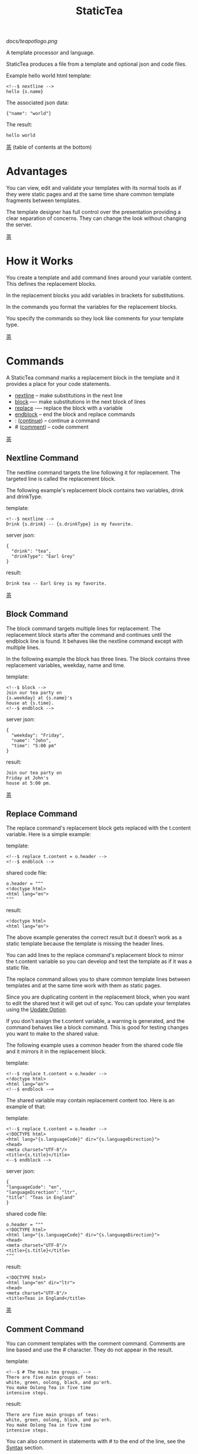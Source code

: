[[docs/teapotlogo.png]]

#+TITLE: StaticTea
A template processor and language.

StaticTea produces a file from a template and optional json and
code files.

Example hello world html template:

#+BEGIN_SRC
<!--$ nextline -->
hello {s.name}
#+END_SRC

The associated json data:

#+BEGIN_SRC
{"name": "world"}
#+END_SRC

The result:

#+BEGIN_SRC
hello world
#+END_SRC

[[#contents][茶]] (table of contents at the bottom)

* Advantages
:PROPERTIES:
:CUSTOM_ID: advantages
:END:

You can view, edit and validate your templates with its normal
tools as if they were static pages and at the same time share
common template fragments between templates.

The template designer has full control over the presentation
providing a clear separation of concerns. They can change the
look without changing the server.

[[#contents][茶]]

* How it Works
:PROPERTIES:
:CUSTOM_ID: how-it-works
:END:

You create a template and add command lines around your variable
content. This defines the replacement blocks.

In the replacement blocks you add variables in brackets for
substitutions.

In the commands you format the variables for the replacement
blocks.

You specify the commands so they look like comments for your
template type.

[[#contents][茶]]

* Commands
:PROPERTIES:
:CUSTOM_ID: commands
:END:

A StaticTea command marks a replacement block in the template and
it provides a place for your code statements.

- [[#nextline-command][nextline]] -- make substitutions in the next line
- [[#block-command][block]] —- make substitutions in the next block of lines
- [[#replace-command][replace]] -— replace the block with a variable
- [[#endblock-command][endblock]] -- end the block and replace commands
- : ([[#continue-command][continue]]) -- continue a command
- # ([[#comment-command][comment]]) -- code comment

[[#contents][茶]]

** Nextline Command
:PROPERTIES:
:CUSTOM_ID: nextline-command
:END:

The nextline command targets the line following it for
replacement. The targeted line is called the replacement block.

The following example's replacement block contains two variables,
drink and drinkType.

template:

#+BEGIN_SRC
<!--$ nextline -->
Drink {s.drink} -- {s.drinkType} is my favorite.
#+END_SRC

server json:

#+BEGIN_SRC
{
  "drink": "tea",
  "drinkType": "Earl Grey"
}
#+END_SRC

result:

#+BEGIN_SRC
Drink tea -- Earl Grey is my favorite.
#+END_SRC

[[#contents][茶]]

** Block Command
:PROPERTIES:
:CUSTOM_ID: block-command
:END:

The block command targets multiple lines for replacement. The
replacement block starts after the command and continues until
the endblock line is found. It behaves like the nextline command
except with multiple lines.

In the following example the block has three lines. The block
contains three replacement variables, weekday, name and time.

template:

#+BEGIN_SRC
<!--$ block -->
Join our tea party on
{s.weekday} at {s.name}'s
house at {s.time}.
<!--$ endblock -->
#+END_SRC

server json:

#+BEGIN_SRC
{
  "weekday": "Friday",
  "name": "John",
  "time": "5:00 pm"
}
#+END_SRC

result:

#+BEGIN_SRC
Join our tea party on
Friday at John's
house at 5:00 pm.
#+END_SRC

[[#contents][茶]]

** Replace Command
:PROPERTIES:
:CUSTOM_ID: replace-command
:END:

The replace command's replacement block gets replaced with the
t.content variable. Here is a simple example:

template:

#+BEGIN_SRC
<!--$ replace t.content = o.header -->
<!--$ endblock -->
#+END_SRC

shared code file:

#+BEGIN_SRC
o.header = """
<!doctype html>
<html lang="en">
"""
#+END_SRC

result:

#+BEGIN_SRC
<!doctype html>
<html lang="en">
#+END_SRC

The above example generates the correct result but it doesn’t
work as a static template because the template is missing the
header lines.

You can add lines to the replace command's replacement block to
mirror the t.content variable so you can develop and test the
template as if it was a static file.

The replace command allows you to share common template lines between
templates and at the same time work with them as static pages.

Since you are duplicating content in the replacement block, when
you want to edit the shared text it will get out of sync. You can
update your templates using the [[#update-option][Update Option]].

If you don't assign the t.content variable, a warning is
generated, and the command behaves like a block command.  This is
good for testing changes you want to make to the shared value.

The following example uses a common header from the shared code
file and it mirrors it in the replacement block.

template:

#+BEGIN_SRC
<!--$ replace t.content = o.header -->
<!doctype html>
<html lang="en">
<!--$ endblock -—>
#+END_SRC

The shared variable may contain replacement content too.  Here is
an example of that:

template:

#+BEGIN_SRC
<!--$ replace t.content = o.header -->
<!DOCTYPE html>
<html lang="{s.languageCode}" dir="{s.languageDirection}">
<head>
<meta charset="UTF-8"/>
<title>{s.title}</title>
<--$ endblock -->
#+END_SRC

server json:

#+BEGIN_SRC
{
"languageCode": "en",
"languageDirection": "ltr",
"title": "Teas in England"
}
#+END_SRC

shared code file:

#+BEGIN_SRC
o.header = """
<!DOCTYPE html>
<html lang="{s.languageCode}" dir="{s.languageDirection}">
<head>
<meta charset="UTF-8"/>
<title>{s.title}</title>
"""
#+END_SRC

result:

#+BEGIN_SRC
<!DOCTYPE html>
<html lang="en" dir="ltr">
<head>
<meta charset="UTF-8"/>
<title>Teas in England</title>
#+END_SRC

[[#contents][茶]]

** Comment Command
:PROPERTIES:
:CUSTOM_ID: comment-command
:END:

You can comment templates with the comment command.  Comments
are line based and use the # character. They do not appear in the
result.

template:

#+BEGIN_SRC
<!--$ # The main tea groups. -->
There are five main groups of teas:
white, green, oolong, black, and pu'erh.
You make Oolong Tea in five time
intensive steps.
#+END_SRC

result:

#+BEGIN_SRC
There are five main groups of teas:
white, green, oolong, black, and pu'erh.
You make Oolong Tea in five time
intensive steps.
#+END_SRC

You can also comment in statements with # to the end of the line,
see the [[#syntax][Syntax]] section.


[[#contents][茶]]

** Continue Command
:PROPERTIES:
:CUSTOM_ID: continue-command
:END:

The continue command allows you to continue adding statements to
the nextline, block and replace commands.

In the following example the nextline command continues on a
second line and third line.

template:

#+BEGIN_SRC
$$ nextline
$$ : tea = "Earl Grey"
$$ : tea2 = "Masala chai"
{tea}, {tea2}
#+END_SRC

result:

#+BEGIN_SRC
Earl Grey, Masala chai
#+END_SRC

[[#contents][茶]]

** Endblock Command
:PROPERTIES:
:CUSTOM_ID: endblock-command
:END:

The endblock command ends the replacement block for the block and
replace commands. Only the endblock command ends them. All text
until the endblock is part of the replacement block. This
includes lines that look like commands. For example:

template:

#+BEGIN_SRC
<!--$ block -->
<!--$ # this is not a comment, just text -->
fake nextline
<!--$ nextline -->
<!--$ endblock -->
#+END_SRC

result:

#+BEGIN_SRC
<!--$ # this is not a comment, just text -->
fake nextline
<!--$ nextline -->
#+END_SRC

[[#contents][茶]]

* Replacement Block
:PROPERTIES:
:CUSTOM_ID: replacement-block
:END:

A replacement block is a group of contiguous lines in a template
between a command and its endblock. For the nextline command the
block is one line.

The block contains any number of bracketed variables for
substitution. Each variable gets replaced with its value.

You can repeat the block to make lists and other repeating
content. You control how many times the block repeats with the
t.repeat variable.  You can skip and stop early with the return
function. The t.row counts the number of times the block has
repeated and you use its value to customize each repeated block.
See [[#trow][t.row]] for an example.

[[#contents][茶]]

* Statements
:PROPERTIES:
:CUSTOM_ID: statements
:END:

You create a new variable with a statement. A statement is an
expression consisting of a variable, an operator and a right hand
side.

The operator is an equal sign or an "&=". The equal sign appends
to a dictionary and the &= appends to a list.

The right hand side is either a variable, a string, a
number, a list or a boolean expression.

Here are a few example statements:

#+BEGIN_SRC
tea = "Earl Grey"
num = 5
t.repeat = 2
b &= 3
nums = [1, 2, 3]
nameLen = len(s.name)
name = concat(substr(s.name, 0, 7), "...")
#+END_SRC

Statements are allowed on the nextline, block, continue and
replace commands.

Most operations are done with functions. For example, to add 1 to
t.row you use the add function.

#+BEGIN_SRC
num = add(t.row, 1)
#+END_SRC

Statements are executed from top to bottom. You can use the warn
function to exit a statement early and use the return function to
exit a command early.

You can loop at the replacement block level and run the command's
statements multiple times using t.repeat, and vary the output using
t.row. Here is an example that loops three times and outputs 0, 1, 2.

template:

#+BEGIN_SRC
$$ nextline t.repeat = 3
{t.row}
#+END_SRC

result:

#+BEGIN_SRC
0
1
2
#+END_SRC

You have control over where the replacement block goes, either
the result file, standard out, standard error, or the log file
using the t.output variable.

If there is a syntax error or a function generates a warning, the
statement is skipped.

You can continue a long statement on the next line by using a "+"
character at the end.

You can have a bare if function on a statement which is an
exception to the rule, see [[#if-functions][If Functions]].

[[#contents][茶]]

* Syntax
:PROPERTIES:
:CUSTOM_ID: syntax
:END:

A template consists of command lines and non-command lines.  The
command lines are line oriented and they have the same form and
they are limited to 1024 bytes. There are no restrictions on the
non-command lines in a template.

Each command line is a comment to match the template type. The
beginning comment characters are called the prefix and the
optional ending comment characters are called the postfix. For
example, in an html template the prefix is "<!--$" and the
postfix is "-->". See [[#prefix-postfix][Prefix Postfix]] for more information.

From left to right a command line consists of:

- a prefix at column 1.
- a command name
- an optional statement
- an optional comment
- an optional plus continuation character
- an optional postfix
- the end of line, either \r\n or \n.

Here is a chart showing line components and where spaces
are allowed:

#+BEGIN_SRC
prefix
|     command  [statement]
|     |        |   [comment]
|     |        |   |       [continuation]
|     |        |   |       |[postfix]
|     |        |   |       ||  [newline]
|     |        |   |       ||  |
<!--$ nextline a=5 # set a +-->
     |        |            |
     |        |      no spaces at the end
     |        one required space
     optional spaces
#+END_SRC

The chart below shows a nextline command with three continuation
commands and three statements: a = 5, b = "tea" and c = "The Earl
of Grey".

#+BEGIN_SRC
prefix
|     command  statement
|     |        |         continuation
|     |        |         |
|     |        |         |postfix
|     | +------+         ||  newline
|     | |      |         ||  |
<!--$ nextline a = 5      -->
<!--$ : b = "tea"         -->
<!--$ : c = "The Earl of +-->
<!--$ : Grey"             -->
#+END_SRC

A statement starts one space after the command. You can use more
spaces but they are part of the statement. This is important when
you wrap quoted strings with a continuation.

Space isn't allowed before the prefix, after the continuation or
after the postfix or between the function name and its opening
parentheses. Here are a few single line examples:

#+BEGIN_SRC
$$ nextline
$$ nextline a=5
$$ nextline a = 5
$$ nextline num = len(s.tea_list)
$$ nextline  num = len( s.tea_list )
$$nextline
$$   nextline
#+END_SRC

The statements may flow between lines by using the continuation
plus character. The following two nextline commands are
equivalent:

#+BEGIN_SRC
<!--$ nextline com = "Bigelow Tea Company" -->

<!--$ nextline com = "Big+-->
<!--$ : elow Tea Company" -->
#+END_SRC

You can have blank statements that do nothing.

#+BEGIN_SRC
$$ nextline
$$ :
$$ : a = 5
$$ : # comment
#+END_SRC

[[#contents][茶]]

* Variables
:PROPERTIES:
:CUSTOM_ID: variables
:END:

You use variables to add variable content to your template in its
replacement blocks.

A string variable gets replaced with its value, a function
variable with its name, and the other variable types get replaced
with their json equivalent.

In the example below, "name" and "teas" are variables that are
defined in the command. Both variables are used in the
replacement block.

Template:

#+BEGIN_SRC
$$ block
$$ : name = "Eary Grey"
$$ : teas = list("Black", "Green", "Oolong")
Popular tea: {name}
Available kinds: {teas}
$$ endblock
#+END_SRC

Result:

#+BEGIN_SRC
Popular tea: Earl Grey
Available kinds: ["Black","Green","Oolong"]
#+END_SRC

You use variables in the t dictionary (tea variables), to
control where the output goes, how many times it repeats and
other aspects controlling a command.

A variable name starts with a letter followed by letters, digits,
hyphens and underscores and ends with a letter or a digit. It is
limited to a total of 64 ASCII characters.

Some single letters are reserved for important dictionaries, see
the next section.

#+BEGIN_SRC
a = 5
last-letter = "z"
last_letter = "z"
nameLen = len(s.name)
#+END_SRC

Local variables and writable tea variables are cleared after
processing each replacement block.

You can append a new variable to a list or dictionary but you
cannot change an existing variable.

A dot name is a fully qualified variable name where variables are
connected with dots. It is limited to 64 characters.

You can leave off the “l” prefix from your non-function local
variables, they are assumed to be in the local dictionary.

#+BEGIN_SRC
a = 5

same as:

l.a = 5
#+END_SRC

You can leave off the “f” prefix from built-in functions you
call, they are assumed to be in the function dictionary.  A
function call is a variable followed by a left parentheses.

#+BEGIN_SRC
rt = cmp(a, b)

same as:

rt = f.cmp(a, b)
#+END_SRC

[[#contents][茶]]

* Single Letter Dictionaries
:PROPERTIES:
:CUSTOM_ID: single-letter-dictionaries
:END:

All variables are stored in one of the reserved one letter top
level dictionaries f - u. Seven are currently used: f, g, l, o,
s, t.

The server json variables are stored in the s dictionary. You
reference them with "s.", for example:

#+BEGIN_SRC
s.name
s.address
#+END_SRC

A local variable is stored in the l (local) dictionary. L is
implied for an unqualified non-function name.

You can use the unreserved beginning and ending letters of the
alphabet, a, b, c, d, e and v, w, x, y, z for your variable
names.

Reserved single letter variables:

- f -- [[#function-variables][Function Variables]]
- g -- [[#global-variables][Global Variables]]
- h, i, j, k -- Reserved
- l -- [[#local-variables][Local Variables]]
- m, n -- Reserved
- o -- [[#code-variables][Shared Code Variables]]
- p, q, r -- Reserved
- s -- [[#server-json-variables][Server Json Variables]]
- t -- [[#tea-variables][Tea Variables]]
- u -- Reserved

[[#contents][茶]]

** Function Variables
:PROPERTIES:
:CUSTOM_ID: function-variables
:END:

All the built-in functions exist in the f dictionary. F is
implied for an unqualified function name you call.  See [[#func-type][Func Type]]
for more information.

[[#contents][茶]]

** Global Variables
:PROPERTIES:
:CUSTOM_ID: global-variables
:END:

Variables you add to the g dictionary are global to the template
file. They’re visible to all commands in the template and they
are not reset like local variables.

Shared code cannot see or set g variables.

#+BEGIN_SRC
g.title = “Teas of the World”
g.names &= entry.name
#+END_SRC

[[#contents][茶]]

** Local Variables
:PROPERTIES:
:CUSTOM_ID: local-variables
:END:

Variables you create without a prefix go in the local (l)
dictionary.

The local variables are cleared and recalculated for each
iteration of a repeated block.

Inside a user define function there is another local (l)
dictionary used for its local variables and parameters.

Examples:

#+BEGIN_SRC
a = 5
pot = "black"
l.tea = "earl grey"
#+END_SRC

[[#contents][茶]]

** Code Variables
:PROPERTIES:
:CUSTOM_ID: code-variables
:END:

You create code variables with statements in code files. Code
files are good for sharing common template variables between
templates. The variables go in the o dictionary.

[[#contents][茶]]

** Server Json Variables
:PROPERTIES:
:CUSTOM_ID: server-json-variables
:END:

You pass variables from the server to the template in json files.

The variables are defined by the top level dictionary items. Each
item's key is the name of a variable and the item's value is
the variables' value.

You can use multiple server json files by specifying multiple
files on the command line. The files are processed left to right.

The server json files populate the s dictionary.

The json null values get converted to the 0.

To give full control of the presentation to the template
designers, the server json shouldn't contain any presentation
data.

[[#contents][茶]]

** Tea Variables
:PROPERTIES:
    :CUSTOM_ID: tea-variables
    :END:

The tea variables control how the replacement block works and
they provide information about the system.  They are stored in
the t dictionary.

Tea variables:

- [[#targs][t.args]] -- arguments passed on the command line
- [[#tcontent][t.content]] -- content of the replace block
- [[#tmaxrepeat][t.maxRepeat]] -- maximum number of times to repeat the block
- [[#tmaxlines][t.maxLines]] -- maximum number of replacement block lines allowed
  before the endblock
- [[#toutput][t.output]] -- where the block output goes
- [[#trepeat][t.repeat]] -- how many times the block repeats
- [[#trow][t.row]] -- the current index number of a repeating block
- [[#tversion][t.version]] -- the StaticTea version number

[[#contents][茶]]

*** t.args
:PROPERTIES:
:CUSTOM_ID: targs
:END:

The read-only t.args variable contains the arguments passed to
statictea on the command line.

For example using the command line below results in a t.args
value shown:

#+BEGIN_SRC
statictea -l -s server.json -o codefile.tea \
  -s server2.json -o codefile2.tea \
  -p 'abc$,def' -p '$$' \
  -t template.html -r result.html

t.args => {
  "help":0,
  "version":0,
  "update":0,
  "log":1,
  "serverList":["server.json","server2.json"],
  "codeList":["codefile.tea","codefile2.tea"],
  "resultFilename":"result.html",
  "templateFilename":"template.html",
  "logFilename":"",
  "prepostList":[["abc$","def"],["$$",""]]
}
#+END_SRC

[[#contents][茶]]

*** t.content
:PROPERTIES:
:CUSTOM_ID: tcontent
:END:

The t.content variable determines the content used for the
replace command's whole replacement block.

#+BEGIN_SRC
t.content = h.header
#+END_SRC

You use [[#update-option][Update Option]] to keep the template's blocks in sync with
their variables.

When t.content is not set, the command behaves like a block
command except a warning message is output. This is good for
testing changes you want to make to the shared value and the
warning reminds you to set the variable when you're done testing.

The variable only applies to the replace command. See the
[[#replace-command][replace command]] section for an example.

[[#contents][茶]]

*** t.maxRepeat
:PROPERTIES:
:CUSTOM_ID: tmaxrepeat
:END:

The t.maxRepeat variable determines the maximum times a block can
repeat.  The default is 100. You can increase it to repeat more
times. You cannot assign a number to t.repeat bigger than
maxRepeat.

It prevents the case where you mistakenly assign a giant number,
and it allows you to design your template to work well for the
expected range of blocks.

[[#contents][茶]]

*** t.maxLines
:PROPERTIES:
:CUSTOM_ID: tmaxlines
:END:

The t.maxLines variable determines the maximum lines in a
replacement block.

StaticTea reads lines looking for the endblock.  By default, if
it is not found in 50 lines, the 50 lines are used for the block
and a warning is output. This catches the case where you forget
the endblock command. You can increase or decrease the value.

#+BEGIN_SRC
<!--$ block t.maxLines=200 -->
#+END_SRC

[[#contents][茶]]

*** t.output
:PROPERTIES:
    :CUSTOM_ID: toutput
    :END:

The t.output variable determines where the block output goes.  By
default it goes to the result file.

- "result" -- to the result file (default)
- "stdout" -- to standard out
- "stderr" -- to standard error
- "log" -- to the log file
- "skip" -- to the bit bucket

[[#contents][茶]]

*** t.repeat
    :PROPERTIES:
    :CUSTOM_ID: trepeat
    :END:

The t.repeat variable is an integer that tells how many times to
show the command’s replacement block.  A value of 0 means don't
show the block at all. If you don't set it, the block repeats one
time.

Each time the block repeats the local variables get cleared then
recalculated.

The t.row variable counts the number of times the block repeats
and is used to customize each block iteration.

The t.maxRepeat variable limits how many times the block can repeat.
You cannot assign a number bigger than t.maxRepeat to
t.repeat. You can set t.maxRepeat to anything you want, the
default is 100.

When you set t.repeat to 0, the command exits.  The commands'
statements following are not run. This makes a difference when
the command has side effects, like setting global variables. You
can move the "t.repeat = 0" line around to compensate.

For the following example, the number of items in teaList is
assigned to the t.repeat variable which outputs the block five
times.

template:

#+BEGIN_SRC
<!--$ nextline t.repeat = len(s.teaList) -->
<!--$ : tea = get(s.teaList, t.row) -->
 * {tea}
#+END_SRC

server json:

#+BEGIN_SRC
{
"teaList": [
  "Black",
  "Green",
  "Oolong",
  "Sencha",
  "Herbal"
]
}
#+END_SRC

result:

#+BEGIN_SRC
 * Black
 * Green
 * Oolong
 * Sencha
 * Herbal
#+END_SRC

The following example builds an html select list of tea companies
with the Twinings company selected and it shows how to access
values from dictionaries.

template:

#+BEGIN_SRC
<h3>Tea Companies</h3>
<select>
<!--$ block t.repeat=len(s.companyList) -->
<!--$ : d = s.companyList[t.row] -->
<!--$ : selected = get(d, "selected", false) -->
<!--$ : current = if(selected, " selected=\"selected\"", "") -->
  <option{current}>{d.company}</option>
<!--$ endblock -->
</select>
#+END_SRC

server json:

#+BEGIN_SRC
{
"companyList": [
  {"company": "Lipton"},
  {"company": "Tetley"},
  {"company": "Twinings", "selected": true},
  {"company": "American Tea Room"},
  {"company": "Argo Tea"},
  {"company": "Bigelow Tea Company"}
]
}
#+END_SRC

result:

#+BEGIN_SRC
<h3>Tea Companies</h3>
<select>
  <option>Lipton</option>
  <option>Tetley</option>
  <option selected="selected">Twinings</option>
  <option>American Tea Room</option>
  <option>Argo Tea</option>
  <option>Bigelow Tea Company</option>
</select>
#+END_SRC

Setting t.repeat to 0 is good for building test lists.

When you view the following template fragment in a browser it
shows one item in the list, “{tea}”.

template:

#+BEGIN_SRC
<h3>Tea</h3>
<ul>
<!--$ nextline t.repeat = len(s.teaList)-->
<!--$ : tea = get(s.teaList, t.row) -->
  <li>{tea}</li>
</ul>
#+END_SRC

server json:

#+BEGIN_SRC
{
"teaList": [
  "Black",
  "Green",
  "Oolong",
  "Sencha",
  "Herbal"
]
}
#+END_SRC

To create a static page that has more products for better testing
you could create a test list of teas using t.repeat of 0. It will
appear when testing but not when generating the final result. In
the following example the test list will show: {tea}, Chamomile,
Chrysanthemum, White, and Puer.

template:

#+BEGIN_SRC
<h3>Tea</h3>
<ul>
<!--$ nextline t.repeat = len(s.teaList) -->
<!--$ : tea = get(s.teaList, t.row) -->
  <li>{tea}</li>
<!--$ block t.repeat = 0 -->
  <li>Chamomile</li>
  <li>Chrysanthemum</li>
  <li>White</li>
  <li>Puer</li>
<!--$ endblock -->
</ul>
#+END_SRC

result:

#+BEGIN_SRC
<h3>Tea</h3>
<ul>
  <li>Black</li>
  <li>Green</li>
  <li>Oolong</li>
  <li>Sencha</li>
  <li>Herbal</li>
</ul>
#+END_SRC

[[#contents][茶]]

*** t.row
:PROPERTIES:
    :CUSTOM_ID: trow
    :END:

The t.row read-only variable counts the number of times the
replacement block repeats.

You use it to format lists and other repeating content in the
template.

Here is an example using the row variable.  In the example, row
is used in three places.

template:

#+BEGIN_SRC
<ul>
<!--$ nextline t.repeat=len(s.companies)-->
<!--$ : company = s.companies[t.row] -->
<!--$ : num = add(t.row, 1) -->
  <li id="r{t.row}">{num}. {company}</li>
</ul>
#+END_SRC

server json:

#+BEGIN_SRC
{
  "companies": [
    "Mighty Leaf Tea",
    "Numi Organic Tea",
    "Peet's Coffee & Tea",
    "Red Diamond"
  ]
}
#+END_SRC

result:

#+BEGIN_SRC
<ul>
  <li id="r0">1. Mighty Leaf Tea</li>
  <li id="r1">2. Numi Organic Tea</li>
  <li id="r2">3. Peet's Coffee & Tea</li>
  <li id="r3">4. Red Diamond</li>
</ul>
#+END_SRC

[[#contents][茶]]

*** t.version
:PROPERTIES:
:CUSTOM_ID: tversion
:END:

The read-only t.version variable contains the current version
number of StaticTea. See the [[#cmpversion][cmpVersion]] function for more
information.

[[#contents][茶]]

* Types
:PROPERTIES:
:CUSTOM_ID: types
:END:

StaticTea variable types:

- [[#string-type][String Type]]
- [[#int-type][Int Type]]
- [[#float-type][Float Type]]
- [[#dict-type][Dict Type]]
- [[#list-type][List Type]]
- [[#bool-type][Bool Type]]
- [[#func-type][Func Type]]

[[#contents][茶]]

** String Type
:PROPERTIES:
:CUSTOM_ID: string-type
:END:

A string is an immutable sequence of unicode characters.

You define a single line literal string with double quotes and a
[[#multiline-strings][multiline string]] in code files with triple quotes.

The example below defines a literal string and assigns it to the
variable str:

#+BEGIN_SRC
str = "black teas vs. green teas"
#+END_SRC

Strings are encoded as UTF-8 and invalid byte sequences generate
a warning.

Strings follow the same escaping rules as json strings.  You can
escape 8 special control characters using a slash followed by a
letter. Special escape letters:

- " -- quotation mark (U+0022)
- \ -- reverse solidus (U+005C)
- / -- solidus (U+002F)
- b -- backspace (U+0008)
- f -- form feed (U+000C)
- n -- line feed (U+000A)
- r -- carriage return (U+000D)
- t -- tab (U+0009)

Examples with escaping:

- "ending newline\n"
- "tab \t in the middle"
- "Mad Hatter: \\\"... you must have a cup of tea!\\\" - 'Alice In Wonderland'."
- "Unicode tea character '茶' is '\u8336'"
- "smiley face 😀 by escaping: \uD83D\uDE00."

You can enter any unicode value with \u and four hex digits or, for
values greater the U-FFFF, two pairs.  The two pairs are
called surrogate pairs.

#+BEGIN_SRC
The unicode code point U-8336 is 茶 and escaped is \u8336.
The unicode code point U-1F600 is 😀 and escaped is \uD83D\uDE00.
#+END_SRC

You can generate the surrogate pair for a unicode code point
using Russell Cottrell's surrogate pair calculator:
[[http://russellcottrell.com/greek/utilities/SurrogatePairCalculator.htm][
Surrogate Pair Calculator]].

[[#contents][茶]]

** Int Type
:PROPERTIES:
:CUSTOM_ID: int-type
:END:

An int is a 64 bit signed integer.  Plus signs are not used
with numbers. You can use underscores in long number literals to
make them more readable.

Example numbers:

#+BEGIN_SRC
12345
0
-8823
42
1_234_567
#+END_SRC

[[#contents][茶]]

** Float Type
:PROPERTIES:
:CUSTOM_ID: float-type
:END:

A float is a 64 bit real number, it has a decimal point and
starts with a digit or hyphen sign. You can use underscores in
long number literals to make them more readable.

Example floats:

#+BEGIN_SRC
3.14159
24.95
0.123
-34.0
1_234.56
#+END_SRC

[[#contents][茶]]

** Dict Type
:PROPERTIES:
:CUSTOM_ID: dict-type
:END:

The dict type is an ordered key value store with fast lookup. It
maps a string key to a value which can be any type. The dict is
ordered by insertion order.

- You create a dict in a json file or with the dict function.
- You append to a dict when you create a new variable with a
  statement.
- You access a dict item with a dot name, bracket notation or
  with the get function.

In the following json data, the container element is the s
dictionary and the d element is a dictionary.  The d dictionary
has two key/value pairs, ("x", 100) and ("y", 200).

server json:

#+BEGIN_SRC
{
  "a": 1,
  "b": 2,
  "d": {
    "x": 100,
    "y": 200
  }
}
#+END_SRC

If the key is a valid variable name, you can access it using dot
notation. For the json example above, you can access the data as:

#+BEGIN_SRC
s.a => 1
s.b => 2
s.d.x => 100
s.d.y => 200
#+END_SRC

You can also access the elements with the get function or bracket
notation. The get function has an optional default parameter and
it works with keys that don't look like variables.  Examples:

#+BEGIN_SRC
get(s, "a") => 1
get(s, "b") => 2
get(s, "d") => dict("x", 100, "y", 200)

s["a"] => 1
s["b"] => 2

d = get(s, "d")

get(d, "x") => 100
get(d, "y") => 200
get(d, "missing", 99) => 99
#+END_SRC

You append to a dictionary when you create a new variable. In the
following example the "a" and "str" elements are appended to the
d dictionary.

#+BEGIN_SRC
d = dict()
d.a = 5
d.str = "black"

d => {
  "a": 5,
  "str": "black"
}
#+END_SRC

[[#contents][茶]]

** List Type
:PROPERTIES:
:CUSTOM_ID: list-type
:END:

A list contains a sequence of values of any type.

You can create a list with the list function or with brackets:

#+BEGIN_SRC
a = list()
a = list(1)
a = list(1, 2, 3)
a = list("a", 5, "b")

a = []
a = [1]
a = [1, 2, 3]
a = ["a", 5, "b"]
#+END_SRC

You can append to a list by assigning a value to a variable with
the &= operator.  It will create the list if it doesn't exist. In
the example below, the first line creates the list variable then
assign "black" to it.  The second line appends "green":

#+BEGIN_SRC
teas &= "black"
teas &= "green"
teas => ["black", "green"]
#+END_SRC

The next example creates a g.names list from names contained in a
list of dictionaries:

#+BEGIN_SRC
$$ block
$$ : t.repeat = len(s.entries)
$$ : entry = s.entries[t.row]
$$ : g.names &= entry.name
$$ endblock
#+END_SRC

You can access list elements with the get function or bracket notation:

#+BEGIN_SRC
list = list(1, 3.3, "a")
get(list, 0) => 1
get(list, 1) => 3.3
get(list, 2) => "a"
get(list, 3, 99) => 99

list[0] => 1
list[1] => 3.3
list[2] => "a"
#+END_SRC

[[#contents][茶]]

** Bool Type
:PROPERTIES:
:CUSTOM_ID: bool-type
:END:

A bool is a true or false value.

You can create a bool value using true or false or with the bool
function.

#+BEGIN_SRC
a = true
b = false
c = bool(0) # false
d = bool(1) # true (not 0)
#+END_SRC

True and false are variables in the local dictionary.  It's not
recommended, but you can define variables called true and false
in other dictionaries.

#+BEGIN_SRC
s.true = "server true"
#+END_SRC

[[#contents][茶]]

** Func Type
:PROPERTIES:
:CUSTOM_ID: func-type
:END:

A func variable refers to a function. You use it to call the
function, to get information about it, and to pass it around.

You create a func variable from an existing func variable or by
defining a new function with the special "func" function, see
[[#user-functions][User Functions]].

All the built-in functions exist in the f dictionary by
name. Each dictionary value is a list of func values with the
same name. There are three cmp functions so the f dictionary
value for it is a list of three function variables:

#+BEGIN_SRC
cmp => ["cmp","cmp","cmp"]
#+END_SRC

You can call a list of func variables. The function called is
determined by the parameters passed, the one with the matching
signature is called. All the built-in functions are lists
containing one or more items. Below is an example calling a
function given a list:

#+BEGIN_SRC
value = f.cmp(1,2)
#+END_SRC

You can call a func variable directly. In the following example
the “a” func variable is defined to be equal to the second
built-in cmp function.

#+BEGIN_SRC
l.a = f.cmp[1]
#+END_SRC

You call it with parentheses:

#+BEGIN_SRC
b = l.a(4, 7) => -1
#+END_SRC

You can have multiple functions with the same name as long as
their signatures differ.

When you call a function variable without a prefix, statictea
looks for it in the function dictionary.

When none of the signatures match the first argument, you see a
message as show below because there is no cmp function that
compares dictionaries.

#+BEGIN_SRC
shared.tea(1): w207: None of the 3 functions matched the first argument.
statement: o.a = cmp(l, f)
                     ^
#+END_SRC

In the next example you see different warning messages depending
on the first argument.

#+BEGIN_SRC
o.b = cmp(1, 4.5)
shared.tea(2): w120: Wrong argument type, expected int.
statement: o.b = cmp(1, 4.5)
                        ^
o.c = cmp(1.9, 5)
shared.tea(2): w120: Wrong argument type, expected float.
statement: o.b = cmp(1.9, 5)
                          ^
#+END_SRC

You can call [[#functionDetails][functionDetails]] to get the signature, doc comment,
statements etc. of a user or built-in function.

[[#contents][茶]]

* Boolean Expression
:PROPERTIES:
:CUSTOM_ID: boolean-expression
:END:

You use a boolean expression with an if statement to make a
decision that controls code flow.

A boolean expression is an infix expression wrapped with
parentheses containing logical and compare operators that returns
a true or false value.

In the following example the (3 == 4) is an expression and the e
variable is assigned false because 3 does not equal 4.

#+BEGIN_SRC
e = (3 == 4)
  => false
#+END_SRC

You can write boolean expressions with the following operators:

- and
- or
- ==
- !=
- <
- >
- <=
- >=

You typically use a boolean expression with an if statement. In
the next example v is set to “s” because 3 is less than 5.

#+BEGIN_SRC
v = if((3 < 5), “s”, “l”)
  => “s”
#+END_SRC

Note: a conditional is wrapped in parentheses and there is no
name on the left, so the following statement is invalid:

#+BEGIN_SRC
v = if(3 < 5, “s”, “l”)
       ^ invalid syntax
#+END_SRC

The comparisons have the highest precedence, then the logical
“and” and “or”.  Highest precedence to lowest:

- <, >, ==, !=, <=, >=
- and, or

You can control precedence with parentheses. The following two
expressions are equivalent:

#+BEGIN_SRC
(a < b and c > d) =>
( (a < b) and ( c > d) )
#+END_SRC

You can use multiple and’s or or’s in an expression.  For example:

#+BEGIN_SRC
(a < b and c > d and e == f)
(a < b or c > d or e == f)
#+END_SRC

If you mix and’s and or’s, you need to specify the precedence
with parentheses. For example:

#+BEGIN_SRC
( (a < b or c > d) and e == f)
#+END_SRC

The arguments are processed left to right and it uses short
circuit evaluation. “Or” returns true on the first true argument
and “and” returns false on the first false argument and the rest
are skipped.

And and or work with bool arguments. The comparisons work with
numbers and strings.

“Not” is not a logical operator but it is a function.  You can
pass a logical expression to it to invert it.  Here are a couple
of examples:

#+BEGIN_SRC
x = not( (a < b and c > d) )
y = (a < b and not((c > d)))
#+END_SRC

There is an equivalent function for each boolean operator:

- and — and
- or — or
- == — eq (equal)
- != — ne (not equal)
- < — lt (less than)
- > — gt (greater than)
- <= — lte (less than or equal)
- >= — gte (greater than or equal)
- not

The following  code fragments are equivalent:

#+BEGIN_SRC
(a < b) => lt(a, b)

(a < b and c > d) =>
  and(lt(a, b), gt(c,d))

(a or b or c) =>
  or(or(a, b), c)

(a and (b or c)) =>
  and(a, or(b, c))
#+END_SRC

Note: If you need case insensitive string compare, use the cmp
function.

[[#contents][茶]]

* Code Files
:PROPERTIES:
:CUSTOM_ID: code-files
:END:

A code file is a list of statements. You use a code file for
defining variables and templates fragments for use in one or more
templates and for defining functions. The template designer
controls the code files.

Here is an example of a code file that defines two variables, pi
and footer.

#+BEGIN_SRC
o.pi = 3.14159
o.footer = "</html>"
#+END_SRC

There are no prefix, postfix and other line decorations that you
use in templates so the code is easier to read and write.  It is
suggested that you add most of your code in code files to
minimize the amount in the template.

Below is an example of defining a multiline string header in a
code file for sharing with templates. The code populates the o
dictionary that is available to the template commands.

#+BEGIN_SRC
o.header = “””
<!doctype html>
<html lang="en">
“””
#+END_SRC

You use the header in a template’s replace command

#+BEGIN_SRC
$$ replace t.content = o.header
#+END_SRC

See the [[#multiline-strings][Multiline Strings]], [[#replace-command][Replace Command]] and [[#user-functions][User Functions]]
sections for more information.

You import a code file from the command line with the -o or –code
option. You can use multiple -o files and they run in the order
specified.

The code files run after importing the JSON files so they have
access to the server variables.

You can use the local variables for intermediate values but they
disappear when the code file finishes running.  For example the
"a" variable is local:

#+BEGIN_SRC
a = 5
o.x = a + 6
#+END_SRC

The code files run after importing the JSON files so they have
access to the server variables.

The maximum line length is 1024 bytes.  An ending plus sign
continues a long statement on the next line.

[[#contents][茶]]

* Multiline Strings
:PROPERTIES:
:CUSTOM_ID: multiline-strings
:END:

Code files support multiline strings. They are useful for
sharing template fragments without escaping characters.

Multiline strings are triple quoted UTF-8 encode strings. In the
following example the header variable is assigned a two line
string containing quotes and newlines.

#+BEGIN_SRC
o.header = """
<!doctype html>
<html lang="en">
"""
#+END_SRC

Both the leading and ending triple quotes end the line. Nothing
follows the quotes except the lf or crlf.

The next couple of examples compare multiline strings with normal
strings.

#+BEGIN_SRC
str = """
All the tea in China.
"""
#+END_SRC

is equivalent to:

#+BEGIN_SRC
str = "All the tea in China.\n"
#+END_SRC

The multiline string:

#+BEGIN_SRC
str = """
All the tea in China."""
#+END_SRC

is equivalent to:

#+BEGIN_SRC
str = "All the tea in China."
#+END_SRC

The advantage of a multiline string over a regular string is no
quoting of the newline and other special characters.  For example
you can copy and past HTML directly into the code file then mark
variables in it:

#+BEGIN_SRC
o.header = """
<!DOCTYPE html>
<html lang="{s.languageCode}"
dir="{s.languageDirection}">
<head>
<meta charset="UTF-8"/>
<title>{s.title}</title>
"""
#+END_SRC

A multiline string literal cannot be an argument to a
function. The workaround is to assign it to a local variable and
pass that to the function.

#+BEGIN_SRC
str = """
Teas of China
"""
count = len(str)
#+END_SRC

[[#contents][茶]]

* User Functions
:PROPERTIES:
:CUSTOM_ID: user-functions
:END:

You can define your own functions in code files.

User defined functions are important for sharing common code,
looping and as callbacks for building lists and dictionaries.

In the following example we define a function called strNumCmp
and assign the result to the mycmp function variable. The
function takes two string parameters called numStr1 and numStr2
and it returns an integer.

#+BEGIN_SRC
mycmp = func("strNumCmp(numStr1: string, numStr2: string) int")
  ## Compare two number strings
  ## and return 1, 0, or -1.
  num1 = int(numStr1)
  num2 = int(numStr2)
  return(cmp(num1, num2))
#+END_SRC

The first line names the function and defines its signature and
assigns it to a variable.

#+BEGIN_SRC
mycmp = func("strNumCmp(numStr1: string, numStr2: string) int")
#+END_SRC

The doc comment come next and tells what the function does:

#+BEGIN_SRC
  ## Compare two number strings
  ## and return 1, 0, or -1.
#+END_SRC

The last lines of the definition are the statement
lines.  A return statement ends the function definition.

#+BEGIN_SRC
  num1 = int(numStr1)
  num2 = int(numStr2)
  return(cmp(num1, num2))
#+END_SRC

The code is line based so the indentation doesn’t matter, there
aren’t any brackets, and no line terminators.

Here is how you call the example function:

#+BEGIN_SRC
a = l.mycmp(“1”, "2")
#+END_SRC

*Function Signature:*

A function signature tells the function name, the parameter names
and types and the return type. For the example above the
signature string is:

#+BEGIN_SRC
"strNumCmp(numStr1: string, numStr2: string) int"
#+END_SRC

You call, query and pass around the the function variable. The
signature function name (strNumCmp) is not used except in the
function details.

You can specify an optional last parameter and a parameter can
use "any" when it accepts any type. The built-in get function
is an example of optional and any.

#+BEGIN_SRC
get(dictionary: dict, key: string, default: optional any) any
#+END_SRC

*Return Statement:*

You use the return statement to return the function’s value and
to finish the definition of the function. A bare return ends the
function; you can use a return in a IF statement and they don’t end
the function.

*Function Local Variables:*

The function‘s local variables and its arguments are stored in
the l dictionary which exists while the function runs. It
contains the parameters and their argument values and local
variables used in the function.

You have access to f dictionary inside the function. To access
other external variables, you need to pass them in.

[[#contents][茶]]

* Run StaticTea
:PROPERTIES:
:CUSTOM_ID: run-statictea
:END:

You run StaticTea from the command line. You specify the template
file to process along with the json data files and code files and
a result file is generated.

- Warning messages go to standard error.
- If you don't specify the result file, the result goes to standard out.
- If you specify "stdin" for the template, the template comes
  from stdin.
- StaticTea returns success, return code 0, when there are no
  warning messages, else it returns 1.

The example below shows a typical invocation which specifies four
file arguments, the server json, the shared code file, the template
and the result.

#+BEGIN_SRC
statictea \
  --server server.json \
  --code shared.tea \
  --template template.html \
  --result result.html
#+END_SRC

The StaticTea command line options:

- help -- show options and usage help then quit
- version -- show the version number then quit
- server -- a server json file. You can specify multiple server
  options.
- code -- a shared code file. You can specify multiple shared
  options.
- template -- the template file, or "stdin" for input from
  standard input.
- result -- the result file. When not specified, standard out is
  used.
- update -- update the template replace blocks. See the
  [[#replace-command][Replace Command]].
- prepost -- a command prefix and postfix. You can specify
  multiple prepost options. When you specify a value, the
  defaults are no longer used. See the [[#prefix-postfix][Prefix
  Postfix]] section.
- log - log to a file, see [[#logging][Logging]] section


[[#contents][茶]]

* How To
:PROPERTIES:
:CUSTOM_ID: how-to
:END:

Follow these guidelines when creating a new template.  Open and
test the template after each step in the process. For example an
HTML file you would open it in a browser and validate it.

1. Create a sample result file. For HTML create an HTML
   file. This will become your template.

2. Identify the variable and repeating parts of the file. Put a
   command around each as a comment for your template type. This
   defines the replacement blocks.

3. Inside the replacement blocks replace the variables with
   variable names in brackets, e.g. {name}.

4. Create a test JSON file containing the variables defined in
   step 3. Create a list of dictionaries for repeating blocks.

5. For repeating replacement blocks set t.repeat to the repeat
   count (the length of its JSON list).

6. Run statictea combining the JSON file and the template to make
   a result file. Then edit the JSON or the template and repeat,
   perfecting the template.

In a project with many templates, you can share common template
fragments using the replace command.

If you don’t have control over the JSON, create a tea code file
and write code converting the JSON to variables you want in the
template.

[[#contents][茶]]

* Miscellaneous
:PROPERTIES:
:CUSTOM_ID: miscellaneous
:END:

- [[#warning-messages][Warning Messages]]
- [[#prefix-postfix][Prefix Postfix]]
- [[#encoding-and-line-endings][Encoding and Line Endings]]
- [[#update-option][Update Option]]
- [[#logging][Logging]]
- [[#special-forms][Special Forms]]
- [[#if-functions][If Functions]]
- [[#docs-and-templates][Docs and Templates]]
- [[#html-formatted-json][HTML Formatted Json]]
- [[#nimble-tasks][Nimble Tasks]]
- [[#stf-runner][Stf Runner]]
- [[#example-templates][Example Templates]]
- [[#repl-environment][REPL Environment]]
- [[#docker-development][Docker Development]]
- [[#mac-development][Mac Development]]

[[#contents][茶]]

** Warning Messages
:PROPERTIES:
   :CUSTOM_ID: warning-messages
   :END:

When StaticTea detects a problem, a warning message is written to
standard error, the problem is skipped, and processing
continues.

For example, if a variable in a replacement block is used but it
doesn't exist, the bracketed variable remains as is in the
result, and a message is output to standard error. There are many
other potential warnings.

It’s good style to change your template to be free of messages.

Each warning message shows the file and line number where the
problem happened.

example messages:

- tea.html(0): w15: "Unable to parse the json file. Skipping file: test.json.
- tea.html(45): w61: No space after the command.

Statement errors generate multi-line messages showing the
statement and problem location, for example:

#+BEGIN_SRC
template.html(16): w33: Expected a string, number, variable, list or condition.
statement: tea = len("abc",)
                           ^
#+END_SRC

Warnings are suppressed after the first 32. When you reach the
limit you will see the message:

#+BEGIN_SRC
You reached the maximum number of warnings, suppressing the rest.
#+END_SRC

Statictea returns success, return code 0, when there are no
warning messages, else it returns 1. If you want to treat
warnings as errors, check for the 1 return code.

Example of running statictea when a variable is missing:

template:

#+BEGIN_SRC
<!--$ block -->
You're a {s.webmaster},
I'm a {s.teaMaster}!
<!--$ endblock -->
#+END_SRC

server json:

#+BEGIN_SRC
{
 "webmaster": "html wizard"
}
#+END_SRC

stderr:

#+BEGIN_SRC
template.html(3): w58: The replacement variable doesn't exist: s.teaMaster.
#+END_SRC

result:

#+BEGIN_SRC
You're a html wizard,
I'm a {s.teaMaster}!
#+END_SRC

You can generate your own warnings messsage using the warn
function. Like the system warning messages it skips the current
statement, increments the warning count and produces a non-zero
return code.

For example if the server item list should contain one or more
items, you could output a warning when it's zero:

#+BEGIN_SRC
if0(s.items, warn("no items"))
#+END_SRC

[[#contents][茶]]

** Prefix Postfix
:PROPERTIES:
   :CUSTOM_ID: prefix-postfix
   :END:

You make the template commands look like comments tailored for
your template file type. This allows you to edit the template
using its native editors and run other native tools.  For example,
you can edit a StaticTea html template with an html editor and
validate it online with w3.org's validator.

Comment syntax varies depending on the type of template file and
sometimes depending on the location within the file. StaticTea
supports several varieties and you can specify others.

You want to distinguish StaticTea commands from normal comments
when you create your own. The convention is to add a $ as the
last character of the prefix and only use $ with StaticTea
commands and space for normal comments.

Some file types, like markdown, don't support comments, for
them use $$.

Built-in Prefixes:

- markdown: $$
- html: <!--$ and -->
- html inside a textarea: &lt;!--$ and --&gt;
- bash: #$
- config files: ;$
- C++: //$
- org mode: # $
- C language: ​/\star$ and \star​/

You can define other comment types on the command line using the
prepost option one or more times. When you specify your own
prepost values, the defaults no longer exist so you have control
of which prefixes get used.

You specify the prepost option with the prefix separated from the
postfix with a comma and the postfix is optional,
'prefix[,postfix]'. A prefix and postfix contain 1 to 20 ASCII
characters including spaces but without control characters or
commas.

Note: It's recommended that you use single quotes so the command
line doesn't interpret $ as an environment variable.

examples:

#+BEGIN_SRC
--prepost 'pre$,post'
--prepost 'a$,b'
--prepost '@$,|'
--prepost '#[$,]#'
--prepost '# $'
#+END_SRC

[[#contents][茶]]

** Encoding and Line Endings
:PROPERTIES:
:CUSTOM_ID: encoding-and-line-endings
:END:

Templates are treated as a stream of bytes. The embedded
statictea commands only use ASCII except for quoted strings which
are UTF-8 encoded.

Two line endings are supported on all platforms: LF, and CR/LF
and they are preserved.

The maximum command line length is 1024 bytes. There is
no limit on non-command lines.

Since line endings are preserved and there are no encoding or
line length restrictions on non-command lines, you can make
templates out of binary or mixed binary and text files like EPS
or PDF files.

[[#contents][茶]]

** Update Option
:PROPERTIES:
:CUSTOM_ID: update-option
:END:

The update option updates the template's replace blocks to
match their t.content text.  The text normally comes from the
shared code files but it doesn't have to.

You use this to keep the template blocks in sync with the shared
content so you can work with them as static pages.

If the t.content does not end with a newline, one is added so the
endcommand starts on a new line.

The following example shows a typical invocation:

#+BEGIN_SRC
statictea \
  --server server.json \
  --code shared.tea \
  --template template.html \
  --update
#+END_SRC

If the template content comes from the standard input stream the
result goes to the standard output stream.

See the [[#replace-command][replace command]] for update examples.

[[#contents][茶]]

** Logging
:PROPERTIES:
   :CUSTOM_ID: logging
   :END:

Statictea writes statistics to the log file.  Template commands
can also write to the log file.

Log information is appended to the file.  When the file size
exceeds 1 GB, a warning message is generated each time a template
is processed.

Logging is off by default. You turn it on with the log option.
If you don't specify a filename, the log lines are written to the
platform default location:

- Mac: ~/Library/Logs/statictea.log
- Other: ~/statictea.log

You can specify a full path. If you don't include path
information, the log is written to the current directory.

#+BEGIN_SRC
statictea --log mylog.txt
#+END_SRC

When you write a replacement block to the log file, the template
file and line number of the replacement block appear there.

#+BEGIN_SRC
2021-12-07 22:03:59.908; statictea.nim(42); Starting: argv: @["-l log.txt", "-t tmpl.txt", "-r result.txt"]
2021-12-07 22:03:59.908; statictea.nim(43); Version: 0.1.0
2021-12-07 22:03:59.909; tmpl.txt(2); ┌─────────┐
2021-12-07 22:03:59.909; tmpl.txt(3); │log block│
2021-12-07 22:03:59.909; tmpl.txt(4); └─────────┘
2021-12-07 22:03:59.910; statictea.nim(66); Warnings: 0
2021-12-07 22:03:59.910; statictea.nim(69); Return code: 0
2021-12-07 22:03:59.910; statictea.nim(70); Done
#+END_SRC

[[#contents][茶]]

** Special Forms
:PROPERTIES:
   :CUSTOM_ID: special-forms
   :END:

The normal way functions behave when you call them is known as
the normal form. A few functions deviate in one or more ways from
the normal form and these are known as special forms.

The normal form you call with parentheses and pass a fixed number
of arguments which get evaluated before hand. The function
returns a value and there are no side effects.

A normal statement has a left side, an operator, and a right hand
side, for example:

#+BEGIN_SRC
a = len(“tea”)
#+END_SRC

Below are the list of special functions and how the deviate from
the normal form:

- list - takes any number of arguments
- if - conditionally evaluates its arguments and it has a bare no
  return value option, see [[#if-functions][If Functions]]
- and — conditionally evaluates its arguments
- or — conditionally evaluates its arguments
- warn — exits the statement like a normal warning with no return value
- return - exits the command block or function with a return value
- log - writes a message to the log file
- func - defines a function, see [[#user-functions][User Functions]]

If the form doesn't have an assignment it's called a bare
function. The warn, return, if and log have bare forms.

Special Form Examples:

#+BEGIN_SRC
v = list(1,2,3,4,5,6,7)
v = if(b, 5, 6)
if(c, warn(“abc”))
if(c, return(“abc”))
v = and(c, d)
v = or(c, d)
warn(“the tea is hot”)
return(1)
log("log message")
#+END_SRC

[[#contents][茶]]

** If Functions
:PROPERTIES:
   :CUSTOM_ID: if-functions
   :END:

The if and if0 functions are special in a few ways. They
conditionally evaluate their arguments and they can be used in a
statement without an assignment.

There are three basic forms, a three parameter form, a two
parameter form and a bare two parameter form. Here are examples:

#+BEGIN_SRC
tea = if(cond, “black”, “green”)
newList &= if(cond, value)
if(cond, return(“stop”))
#+END_SRC


*Three Parameter Form*

Normally functions evaluate all their arguments before passing
them to the function but the three parameter IF evaluates its
condition argument first to determine which argument to evaluate
next and the non-matching argument is skipped.

In the following example do-this is executed and do-other is
skipped.

#+BEGIN_SRC
a = if(true, do-this(), do-other())
#+END_SRC

*Two Parameter Form*

The two parameter form assigns the variable when the condition is
true but not when it’s false. You use it to conditionally append
to a list.

#+BEGIN_SRC
newList &= if(cond, value)
#+END_SRC

*Bare Two Parameter Form*

The bare two parameter form doesn’t have an assignment. You use
it with the warn and return functions for their side effects.

#+BEGIN_SRC
if(c, return(“stop”))
if(c, warn("buy more tea!"))
#+END_SRC

[[#contents][茶]]

** Docs and Templates
:PROPERTIES:
   :CUSTOM_ID: docs-and-templates
   :END:

All the documents for this project, except this readme, were
created with Statictea templates. The resulting documents are
useful as documentation as well as examples for building your own
templates. They also the serve as test cases.

Below we show the resulting documents and their associated
templates and we tell which nimble task builds it.

*Nim Source Docs*

Statictea is written in the Nim language.  The documentation for
the functions and types exists in the source code as nim doc
comments.  The nim compiler provides a command to export these
doc comments to a JSON file.  The template uses the JSON to
produce the resulting documentation in markdown format.

The markdown format was choosen so the source and documentation
can reside in the same github repository. Github renders markdown
(unlike HTML) without having to create a separate github.io repo.

The index was created with one template and the module docs with
another. The nimble *docsix* task builds the module index and the
*docs* task builds one or more modules docs. For more details see
the [[#html-formatted-json][HTML Formatted Json]] section.

For easier reading of the markdown templates, click the link then
switch to "View Raw".

- [[docs/index.md][Source Code]]
- [[templates/nimModuleIndex.md][nimModuleIndex.md]] (view raw)
- [[templates/nimModule.md][nimModule.md]] (view raw)
- [[templates/nimModule.tea][nimModule.tea]]

*Functions*

The Statictea language functions doc was created from
statictea's embedded docs by looping over the f dictionary and
fetching each function's docComment. The *funcdocs* nimble task
builds the template.

- [[docs/teaFunctions.md][Functions]]
- [[templates/teaFunctions.md][teaFunctions.md]] (view raw)
- [[templates/teaFunctions.tea][teaFunctions.tea]]

*Built-in Docs*

Statictea function documentation is built in to the program, for
example you can display help on a function with the ph REPL
command.

This documentation is extracted from the nim module functions.nim
by the nimble task *dyfuncs*. The template creates a nim source file
that’s compiled in.

- [[templates/dynamicFuncList.nim][dynamicFuncList.nim]]
- [[templates/dynamicFuncList.tea][dynamicFuncList.tea]]

*Stf Tests*

The stf files used to test statictea exist in the testfiles
folder. Each stf file is a test file that's also a markdown
file. The nimble *stfix* task extracts a sentence from the top of
each stf file and makes an index from that with a template.

- [[testfiles/stf-index.md][StaticTea Stf Files]]
- [[templates/stf-index.md][stf-index.md]] (view raw)

[[#contents][茶]]

** HTML Formatted Json
:PROPERTIES:
   :CUSTOM_ID: html-formatted-json
   :END:

The nim jsondoc command produces html formatted json data.  Our
desired final format is Github markdown so having html
presentation data in the json is a problem.

It was discovered that single paragraph comments are mostly
unformatted.  This is the basis for a workaround. You avoid the
formatting by making all the documentation look like one
paragraph by inserting some symbols in strategic places.

Workaround Rules:

- use @: at the beginning of lines, except the first line.
- use ~~~ to begin a code block
- use ~~~~ to end a code block
- use @{ for [ in an http link
- use }@ for ] in an http link
- use @@: for a : in an http link
- use @. for *
- use @! for |

Change:

#+BEGIN_SRC
[Semantic Versioning](https://semver.org/)
#+END_SRC
to:

#+BEGIN_SRC
@{Semantic Versioning}@(https@@://semver.org/)
#+END_SRC

See the [[src/functions.nim][functions.nim]] file for other examples.

[[#contents][茶]]

** Nimble Tasks
:PROPERTIES:
   :CUSTOM_ID: nimble-tasks
   :END:

You can run commands to build, test, make docs etc. using nimble
task commands. Run them from the statictea root folder. The n
task lists the available tasks.

#+BEGIN_SRC
cd ~/code/statictea
nimble n
#+END_SRC

Nimble Tasks:

- *n*:  Show available tasks.
- *test*:  Run one or more tests; specify part of test filename.
- *other*:  Run other tests and build tests.
- *b*:  Build the statictea exe.
- *docsall*:  Create all the docs, docsix, docs, readmefun, dot.
- *docs*:  Create one or more markdown docs; specify part of source filename.
- *docsix*:  Create markdown docs index.
- *json*:  Display one or more source file's json doc comments; specify part of name.
- *jsonix*:  Display markdown docs index json.
- *teafuncs*:  Create the function docs (teaFunctions.md).
- *dot*:  Create a dependency graph of the StaticTea source.
- *dot2*:  Create a dependency graph of the system modules used by StaticTea.
- *tt*:  Compile and run t.nim.
- *tree*:  Show the project directory tree.
- *args*:  Show command line arguments.
- *br*:  Build the stf test runner.
- *rt*:  Run one or more stf tests in testfiles; specify part of the name.
- *stfix*:  Create stf test files index stf-index.md.
- *stfjson*:  Display stf test files index JSON.
- *newstf*:  Create new stf as a starting point for a new test.
- *runhelp*:  Show the runner help text with glow.
- *helpme*:  Show the statictea help text.
- *remote*:  Check whether the remote code needs updating.
- *cmdline*:  Build cmdline.
- *release*:  Run tests and update docs.
- *drun*:  Run a statictea debian docker build env.
- *ddelete*:  Delete the statictea docker image and container.
- *dlist*:  List the docker image and container.
- *clean*:  Remove all the binaries so everything gets built next time.
- *replace*:  Show pattern for text search and replace in all the nim source files.
- *dyfuncs*:  Create dynamicFuncList.nim from functions.nim.

[[#contents][茶]]

** Stf Runner
:PROPERTIES:
   :CUSTOM_ID: stf-runner
   :END:

The Single Test File (stf) runner is a standalone program in this
project used for testing command line applications.

A stf file defines the test which the runner executes to
determine whether the test passed. The stf file contains
instructions for creating files, running files and comparing
files.

The stf files are designed to look good in markdown readers.  The
testfiles folder contains [[testfiles/stf-index.md][StaticTea Stf Files]].

See the runner help message for more information about stf files.

[[#contents][茶]]

** Example Templates
:PROPERTIES:
   :CUSTOM_ID: example-templates
   :END:

You can examine simple self contained statictea templates
in the testfiles folder.

- [[testfiles/stf-index.md][StaticTea Stf Files]] --- Index to the stf files.

The [[#docs-and-templates][Module Docs]] section has more real world examples.

[[#contents][茶]]

** REPL Environment
:PROPERTIES:
   :CUSTOM_ID: repl-environment
   :END:

You can run static tea interactively with a prompt. You run
statements at the prompt and print variables with commands.

The -x option starts the Read Eval Print Loop (REPL).

#+BEGIN_SRC
statictea -x
tea>
#+END_SRC

The prompt appears after processing code files and importing json
files, so you can inspect values they create.

#+BEGIN_SRC
statictea -x -o codefile.tea -s in.json
tea>
#+END_SRC

In the following example the statement “z = 5” is entered then
z is printed. P is short for print.

#+BEGIN_SRC
statictea -x
tea> z = 5
tea> p z
5
#+END_SRC

You can use several commands for printing out values. The help
command (h) shows them.

#+BEGIN_SRC
tea> h
Available commands:
  * h — this help text
  * p dotname — print the value of a variable
  * pd dotname — print a dictionary as dot names
  * ph func variable — print function's doc comment
  * pj dotname — print a variable as json
  * v — show the number of variables in the top level dictionaries
  * q — quit
tea>
#+END_SRC

[[#contents][茶]]

** Docker Development
:PROPERTIES:
:CUSTOM_ID: docker-development
:ORDERED:  t
:END:

You can use the statictea docker image as a development
environment.  It is a Debian system configured with the nim
compiler and other applications needed to build and test.

The statictea host source folder is shared with the docker
container, so you can use your own editor and applications on the
host as well.

Steps:

1. download code
2. start docker environment
3. build

- Download Code

Download the statictea source code to a folder on your system in a terminal window:

#+BEGIN_SRC
mkdir ~/code/statictea
cd ~/code/statictea
git clone git@github.com:flenniken/statictea.git .
#+END_SRC

- Start Docker Environment

You start the docker statictea environment with the nimble drun
command. The first time you run it, it builds the docker image
and stops so you can check for errors. You run it again to start
the env.

#+BEGIN_SRC
nimble drun
#+END_SRC

- Build

You build the statictea executable in the environment using the
nimble release command.  It runs all the tests and builds the exe
and docs.

#+BEGIN_SRC
nimble release
#+END_SRC

[[#contents][茶]]

** Mac Development
:PROPERTIES:
:CUSTOM_ID: mac-development
:ORDERED:  t
:END:

Besides the docker environment, you can develop on a mac.

You setup for it is similar to the docker environment except you
need to install the needed apps to your mac manually. Once you’re
setup, you run the release command.

- Download Code

Download the statictea source code to a folder on your system:

#+BEGIN_SRC
mkdir ~/code/statictea
cd ~/code/statictea
git clone git@github.com:flenniken/statictea.git .
#+END_SRC

- Download Nim

Download nim following instructions on their website:
https://nim-lang.org/install.html.

- Install Helper Apps (optional)

On the mac you install the helper applications using brew. They
help debugging issues.

- [[https://github.com/charmbracelet/glow/][glow]] —- for viewing markdown in your terminal
- [[https://github.com/stedolan/jq/][jq]] -— for viewing JSON
- [[https://github.com/joeyespo/grip][grip]] -— for viewing markdown in your browser
- [[https://formulae.brew.sh][tree]] —- for viewing the statictea directory structure
- [[https://graphviz.org][graphviz dot]] -— for creating dependency charts

Install using brew at the command line:

#+BEGIN_SRC
brew install glow
brew install jq
brew install grip
brew install tree
brew install graphviz
#+END_SRC

- Build

Then you build the statictea executable using the nimble release
command.  It runs all the tests and builds the exe and docs.

#+BEGIN_SRC
cd -/code/statictea
nimble release
#+END_SRC

[[#contents][茶]]

* Contents :notoc:
:PROPERTIES:
:CUSTOM_ID: contents
:END:

# You run the command below to make the table of contents. Copy
# to scratch to remove the leading pound signs.
# grep '^\* ' readme.org | grep -v ":notoc" | cut -c 3- | \
# awk '{a = $0; gsub(" ", "-", a); printf "- [[#%s][%s]]\n", tolower(a), $0 }'

- [[#advantages][Advantages]]
- [[#how-it-works][How it Works]]
- [[#commands][Commands]]
- [[#replacement-block][Replacement Block]]
- [[#statements][Statements]]
- [[#syntax][Syntax]]
- [[#variables][Variables]]
- [[#single-letter-dictionaries][Single Letter Dictionaries]]
- [[#types][Types]]
- [[#boolean-expression][Boolean Expression]]
- [[#code-files][Code Files]]
- [[#multiline-strings][Multiline Strings]]
- [[#user-functions][User Functions]]
- [[#run-statictea][Run StaticTea]]
- [[#how-to][How To]]
- [[#miscellaneous][Miscellaneous (+15)]]
- [[docs/teaFunctions.md][Functions]]

* Tea Info                                                            :notoc:

Tea plant: Camellia sinensis

Tea is the most popular manufactured drink consumed in the world,
equaling all others – including coffee, soft drinks, and alcohol
– combined. -- Wikipedia -- Macfarlane, Alan; Macfarlane, Iris
(2004). The Empire of Tea. The Overlook Press. p. 32. ISBN
978-1-58567-493-0.
